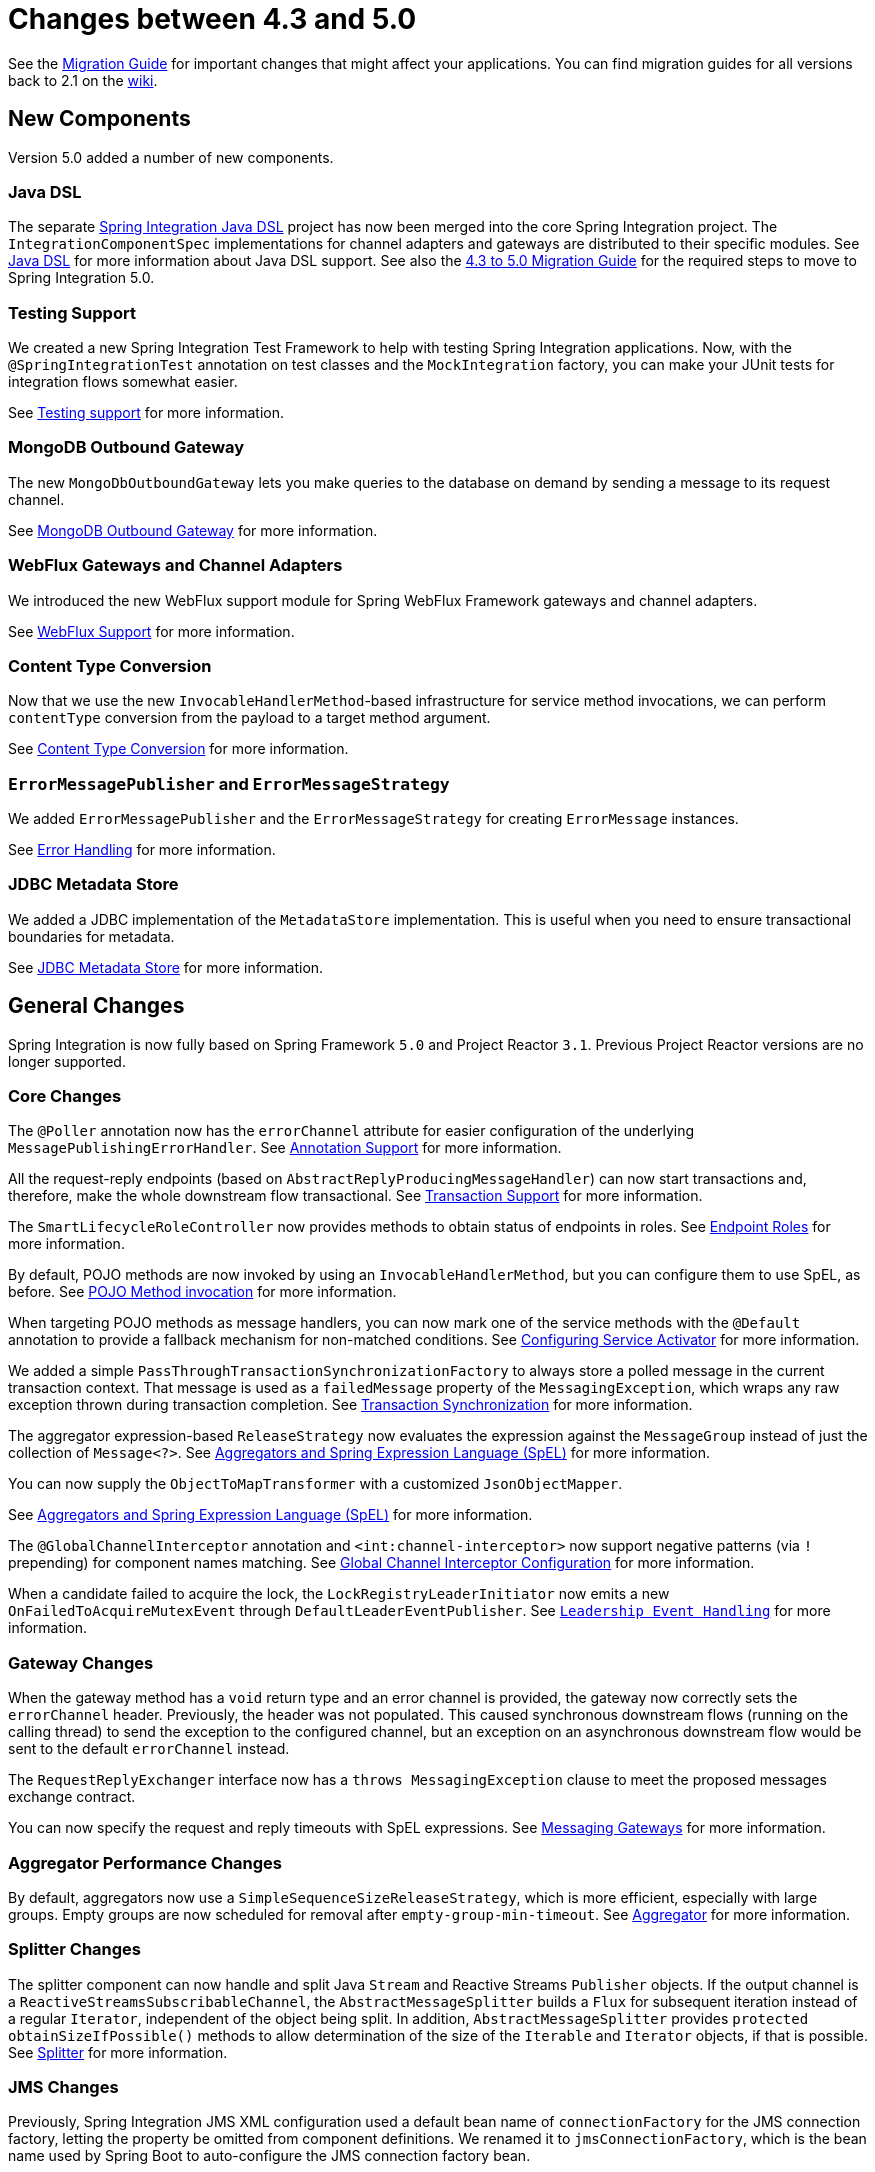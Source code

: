 [[migration-4.3-5.0]]
= Changes between 4.3 and 5.0

See the https://github.com/spring-projects/spring-integration/wiki/Spring-Integration-4.3-to-5.0-Migration-Guide[Migration Guide] for important changes that might affect your applications.
You can find migration guides for all versions back to 2.1 on the https://github.com/spring-projects/spring-integration/wiki[wiki].

[[x5.0-new-components]]
== New Components

Version 5.0 added a number of new components.

[[java-dsl]]
=== Java DSL

The separate https://github.com/spring-projects/spring-integration-java-dsl[Spring Integration Java DSL] project has now been merged into the core Spring Integration project.
The `IntegrationComponentSpec` implementations for channel adapters and gateways are distributed to their specific modules.
See <<./dsl.adoc#java-dsl,Java DSL>> for more information about Java DSL support.
See also the https://github.com/spring-projects/spring-integration/wiki/Spring-Integration-4.3-to-5.0-Migration-Guide#java-dsl[4.3 to 5.0 Migration Guide] for the required steps to move to Spring Integration 5.0.

[[testing-support]]
=== Testing Support

We created a new Spring Integration Test Framework to help with testing Spring Integration applications.
Now, with the `@SpringIntegrationTest` annotation on test classes and the `MockIntegration` factory, you can make your JUnit tests for integration flows somewhat easier.

See <<./testing.adoc#testing,Testing support>> for more information.

[[mongodb-outbound-gateway]]
=== MongoDB Outbound Gateway

The new `MongoDbOutboundGateway` lets you make queries to the database on demand by sending a message to its request channel.

See <<./mongodb.adoc#mongodb-outbound-gateway,MongoDB Outbound Gateway>> for more information.

[[webflux-gateways-and-channel-adapters]]
=== WebFlux Gateways and Channel Adapters

We introduced the new WebFlux support module for Spring WebFlux Framework gateways and channel adapters.

See <<./webflux.adoc#webflux,WebFlux Support>> for more information.

[[content-type-conversion]]
=== Content Type Conversion

Now that we use the new `InvocableHandlerMethod`-based infrastructure for service method invocations, we can perform `contentType` conversion from the payload to a target method argument.

See <<./endpoint.adoc#content-type-conversion,Content Type Conversion>> for more information.

[[errormessagepublisher-and-errormessagestrategy]]
=== `ErrorMessagePublisher` and `ErrorMessageStrategy`

We added `ErrorMessagePublisher` and the `ErrorMessageStrategy` for creating `ErrorMessage` instances.

See <<./error-handling.adoc#error-handling,Error Handling>> for more information.

[[jdbc-metadata-store]]
=== JDBC Metadata Store

We added a JDBC implementation of the `MetadataStore` implementation.
This is useful when you need to ensure transactional boundaries for metadata.

See <<./jdbc.adoc#jdbc-metadata-store,JDBC Metadata Store>> for more information.

[[x5.0-general]]
== General Changes

Spring Integration is now fully based on Spring Framework `5.0` and Project Reactor `3.1`.
Previous Project Reactor versions are no longer supported.

[[core-changes]]
=== Core Changes

The `@Poller` annotation now has the `errorChannel` attribute for easier configuration of the underlying `MessagePublishingErrorHandler`.
See <<./configuration.adoc#annotations,Annotation Support>> for more information.

All the request-reply endpoints (based on `AbstractReplyProducingMessageHandler`) can now start transactions and, therefore, make the whole downstream flow transactional.
See <<./handler-advice.adoc#tx-handle-message-advice,Transaction Support>> for more information.

The `SmartLifecycleRoleController` now provides methods to obtain status of endpoints in roles.
See <<./endpoint.adoc#endpoint-roles,Endpoint Roles>> for more information.

By default, POJO methods are now invoked by using an `InvocableHandlerMethod`, but you can configure them to use SpEL, as before.
See <<./overview.adoc#pojo-invocation,POJO Method invocation>> for more information.

When targeting POJO methods as message handlers, you can now mark one of the service methods with the `@Default` annotation to provide a fallback mechanism for non-matched conditions.
See <<./service-activator.adoc#service-activator-namespace,Configuring Service Activator>> for more information.

We added a simple `PassThroughTransactionSynchronizationFactory` to always store a polled message in the current transaction context.
That message is used as a `failedMessage` property of the `MessagingException`, which wraps any raw exception thrown during transaction completion.
See <<./transactions.adoc#transaction-synchronization,Transaction Synchronization>> for more information.

The aggregator expression-based `ReleaseStrategy` now evaluates the expression against the `MessageGroup` instead of just the collection of `Message<?>`.
See <<./aggregator.adoc#aggregator-spel,Aggregators and Spring Expression Language (SpEL)>> for more information.

You can now supply the `ObjectToMapTransformer` with a customized `JsonObjectMapper`.

See <<./aggregator.adoc#aggregator-spel,Aggregators and Spring Expression Language (SpEL)>> for more information.

The `@GlobalChannelInterceptor` annotation and `<int:channel-interceptor>` now support negative patterns (via `!` prepending) for component names matching.
See <<./channel.adoc#global-channel-configuration-interceptors,Global Channel Interceptor Configuration>> for more information.

When a candidate failed to acquire the lock, the `LockRegistryLeaderInitiator` now emits a new `OnFailedToAcquireMutexEvent` through `DefaultLeaderEventPublisher`.
See `<<./endpoint.adoc#leadership-event-handling,Leadership Event Handling>>` for more information.

[[gateway-changes]]
=== Gateway Changes

When the gateway method has a `void` return type and an error channel is provided, the gateway now correctly sets the `errorChannel` header.
Previously, the header was not populated.
This caused synchronous downstream flows (running on the calling thread) to send the exception to the configured channel, but an exception on an asynchronous downstream flow would be sent to the default `errorChannel` instead.

The `RequestReplyExchanger` interface now has a `throws MessagingException` clause to meet the proposed messages exchange contract.

You can now specify the request and reply timeouts with SpEL expressions.
See <<./gateway.adoc#gateway,Messaging Gateways>> for more information.

[[aggregator-performance-changes]]
=== Aggregator Performance Changes

By default, aggregators now use a `SimpleSequenceSizeReleaseStrategy`, which is more efficient, especially with large groups.
Empty groups are now scheduled for removal after `empty-group-min-timeout`.
See <<./aggregator.adoc#aggregator,Aggregator>> for more information.

[[splitter-changes]]
=== Splitter Changes

The splitter component can now handle and split Java `Stream` and Reactive Streams `Publisher` objects.
If the output channel is a `ReactiveStreamsSubscribableChannel`, the `AbstractMessageSplitter` builds a `Flux` for subsequent iteration instead of a regular `Iterator`, independent of the object being split.
In addition, `AbstractMessageSplitter` provides `protected obtainSizeIfPossible()` methods to allow determination of the size of the `Iterable` and `Iterator` objects, if that is possible.
See <<./splitter.adoc#splitter,Splitter>> for more information.

[[jms-changes]]
=== JMS Changes

Previously, Spring Integration JMS XML configuration used a default bean name of `connectionFactory` for the JMS connection factory, letting the property be omitted from component definitions.
We renamed it to `jmsConnectionFactory`, which is the bean name used by Spring Boot to auto-configure the JMS connection factory bean.

If your application relies on the previous behavior, you can rename your `connectionFactory` bean to `jmsConnectionFactory` or specifically configure your components to use your bean by using its current name.
See <<./jms.adoc#jms,JMS Support>> for more information.

[[mail-changes]]
=== Mail Changes

Some inconsistencies with rendering IMAP mail content have been resolved.
See <<./mail.adoc#imap-format-important,the note in the "`Mail-receiving Channel Adapter`" section>> for more information.

[[feed-changes]]
=== Feed Changes

Instead of the `com.rometools.fetcher.FeedFetcher`, which is deprecated in ROME, we introduced a new `Resource` property for the `FeedEntryMessageSource`.
See <<./feed.adoc#feed,Feed Adapter>> for more information.

[[file-changes]]
=== File Changes

We introduced the new `FileHeaders.RELATIVE_PATH` message header to represent relative path in `FileReadingMessageSource`.

The tail adapter now supports `idleEventInterval` to emit events when there is no data in the file during that period.

The flush predicates for the `FileWritingMessageHandler` now have an additional parameter.

The file outbound channel adapter and gateway (`FileWritingMessageHandler`) now support the `REPLACE_IF_MODIFIED` `FileExistsMode`.

They also now support setting file permissions on the newly written file.

A new `FileSystemMarkerFilePresentFileListFilter` is now available.
See <<./file.adoc#file-incomplete,Dealing With Incomplete Data>> for more information.

The `FileSplitter` now provides a `firstLineAsHeader` option to carry the first line of content as a header in the messages emitted for the remaining lines.

See <<./file.adoc#files,File Support>> for more information.

[[ftp-and-sftp-changes]]
=== FTP and SFTP Changes

The inbound channel adapters now have a property called `max-fetch-size`, which is used to limit the number of files fetched during a poll when no files are currently in the local directory.
By default, they also are configured with a `FileSystemPersistentAcceptOnceFileListFilter` in the `local-filter`.

You can also provide a custom `DirectoryScanner` implementation to inbound channel adapters by setting the newly introduced `scanner` attribute.

You can now configure the regex and pattern filters to always pass directories.
This can be useful when you use recursion in the outbound gateways.

By default, all the inbound channel adapters (streaming and synchronization-based) now use an appropriate `AbstractPersistentAcceptOnceFileListFilter` implementation to prevent duplicate downloads of remote files.

The FTP and SFTP outbound gateways now support the `REPLACE_IF_MODIFIED` `FileExistsMode` when fetching remote files.

The FTP and SFTP streaming inbound channel adapters now add remote file information in a message header.

The FTP and SFTP outbound channel adapters (as well as the `PUT` command for outbound gateways) now support `InputStream` as `payload`, too.

The inbound channel adapters can now build file trees locally by using a newly introduced `RecursiveDirectoryScanner`.
See the `scanner` option in the <<./ftp.adoc#ftp-inbound,FTP Inbound Channel Adapter>> section for injection.
Also, you can now switch these adapters to the `WatchService` instead.

We added The `NLST` command to the `AbstractRemoteFileOutboundGateway` to perform the list files names remote command.

You can now supply the `FtpOutboundGateway` with `workingDirExpression` to change the FTP client working directory for the current request message.

The `RemoteFileTemplate` is supplied now with the `invoke(OperationsCallback<F, T> action)` to perform several `RemoteFileOperations` calls in the scope of the same, thread-bounded, `Session`.

We added new filters for detecting incomplete remote files.

The `FtpOutboundGateway` and `SftpOutboundGateway` now support an option to remove the remote file after a successful transfer by using the `GET` or `MGET` commands.

See <<./ftp.adoc#ftp,FTP/FTPS Adapters>> and <<./sftp.adoc#sftp,SFTP Adapters>> for more information.

[[integration-properties]]
=== Integration Properties

Version 4.3.2 added a new `spring.integration.readOnly.headers` global property to let you customize the list of headers that should not be copied to a newly created `Message` by the `MessageBuilder`.
See <<./configuration.adoc#global-properties,Global Properties>> for more information.

[[stream-changes]]
=== Stream Changes

We added a new option on the `CharacterStreamReadingMessageSource` to let it be used to "`pipe`" stdin and publish an application event when the pipe is closed.
See <<./stream.adoc#stream-reading,Reading from Streams>> for more information.

[[barrier-changes]]
=== Barrier Changes

The `BarrierMessageHandler` now supports a discard channel to which late-arriving trigger messages are sent.
See <<./barrier.adoc#barrier,Thread Barrier>> for more information.

[[amqp-changes]]
=== AMQP Changes

The AMQP outbound endpoints now support setting a delay expression when you use the RabbitMQ Delayed Message Exchange plugin.

The inbound endpoints now support the Spring AMQP `DirectMessageListenerContainer`.

Pollable AMQP-backed channels now block the poller thread for the poller's configured `receiveTimeout` (default: one second).

Headers, such as `contentType`, that are added to message properties by the message converter are now used in the final message.
Previously, it depended on the converter type as to which headers and message properties appeared in the final message.
To override the headers set by the converter, set the `headersMappedLast` property to `true`.
See <<./amqp.adoc#amqp,AMQP Support>> for more information.

[[http-changes]]
=== HTTP Changes

By default, the `DefaultHttpHeaderMapper.userDefinedHeaderPrefix` property is now an empty string instead of `X-`.
See <<./http.adoc#http-header-mapping,HTTP Header Mappings>> for more information.

By default, `uriVariablesExpression` now uses a `SimpleEvaluationContext` (since 5.0.4).

See <<./http.adoc#mapping-uri-variables,Mapping URI Variables>> for more information.

[[mqtt-changes]]
=== MQTT Changes

Inbound messages are now mapped with the `RECEIVED_TOPIC`, `RECEIVED_QOS`, and `RECEIVED_RETAINED` headers to avoid inadvertent propagation to outbound messages when an application relays messages.

The outbound channel adapter now supports expressions for the topic, qos, and retained properties.
The defaults remain the same.
See <<./mqtt.adoc#mqtt,MQTT Support>> for more information.

[[stomp-changes]]
=== STOMP Changes

We changed the STOMP module to use `ReactorNettyTcpStompClient`, based on the Project Reactor `3.1` and `reactor-netty` extension.
We renamed `Reactor2TcpStompSessionManager` to `ReactorNettyTcpStompSessionManager`, according to the `ReactorNettyTcpStompClient` foundation.
See <<./stomp.adoc#stomp,STOMP Support>> for more information.

[[web-services-changes]]
=== Web Services Changes

You can now supply `WebServiceOutboundGateway` instances with an externally configured `WebServiceTemplate` instances.

`DefaultSoapHeaderMapper` can now map a `javax.xml.transform.Source` user-defined header to a SOAP header element.

Simple WebService inbound and outbound gateways can now deal with the complete `WebServiceMessage` as a `payload`, allowing the manipulation of MTOM attachments.

See <<./ws.adoc#ws,Web Services Support>> for more information.

[[redis-changes]]
=== Redis Changes

The `RedisStoreWritingMessageHandler` is supplied now with additional `String`-based setters for SpEL expressions (for convenience with Java configuration).
You can now configure the `zsetIncrementExpression` on the `RedisStoreWritingMessageHandler` as well.
In addition, this property has been changed from `true` to `false` since the `INCR` option on `ZADD` Redis command is optional.

You can now supply the `RedisInboundChannelAdapter` with an `Executor` for executing Redis listener invokers.
In addition, the received messages now contain a `RedisHeaders.MESSAGE_SOURCE` header to indicate the source of the message (topic or pattern).

See <<./redis.adoc#redis,Redis Support>> for more information.

[[tcp-changes]]
=== TCP Changes

We added a new `ThreadAffinityClientConnectionFactory` to bind TCP connections to threads.

You can now configure the TCP connection factories to support `PushbackInputStream` instances, letting deserializers "`unread`" (push back) bytes after "`reading ahead`".

We added a `ByteArrayElasticRawDeserializer` without `maxMessageSize` to control and buffer incoming data as needed.

See <<./ip.adoc#ip,TCP and UDP Support>> for more information.

[[jdbc-changes]]
=== JDBC Changes

The `JdbcMessageChannelStore` now provides a setter for `ChannelMessageStorePreparedStatementSetter`, letting you customize message insertion in the store.

The `ExpressionEvaluatingSqlParameterSourceFactory` now provides a setter for `sqlParameterTypes`, letting you customize the SQL types of the parameters.

See <<./jdbc.adoc#jdbc,JDBC Support>> for more information.


[[metrics-changes]]
=== Metrics Changes

https://micrometer.io/[Micrometer] application monitoring is now supported (since version 5.0.2).
See <<./metrics.adoc#micrometer-integration,Micrometer Integration>> for more information.

IMPORTANT: Changes were made to the Micrometer `Meters` in version 5.0.3 to make them more suitable for use in dimensional systems.
Further changes were made in 5.0.4.
If you use Micrometer, we recommend a minimum of version 5.0.4.


[[endpointid-annotations]]
=== `@EndpointId` Annotations

Introduced in version 5.0.4, this annotation provides control over bean naming when you use Java configuration.
See <<./overview.adoc#endpoint-bean-names,Endpoint Bean Names>> for more information.
